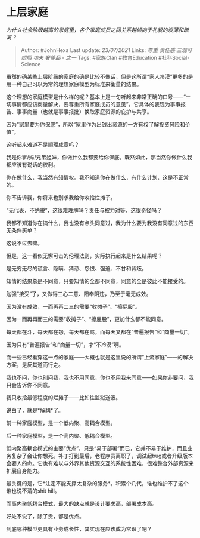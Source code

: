 * 上层家庭
  :PROPERTIES:
  :CUSTOM_ID: 上层家庭
  :END:

/为什么社会阶级越高的家庭里，各个家庭成员之间关系越倾向于礼貌的淡薄和疏离？/

#+BEGIN_QUOTE
  Author: #JohnHexa Last update: /23/07/2021/ Links: [[尊重]] [[责任感]]
  [[三观可塑期]] [[功夫]] [[奢侈品 - 之一]] Tags: #家族Clan
  #教育Education #社科Social-Science
#+END_QUOTE

虽然的确某些上层阶级的家庭的确是比较不像话，但是这所谓“家人冷漠”更多的是用一种自己习以为常的理想家庭模型为标准来衡量的结果。

这个理想的家庭模型是什么样的呢？基本上是一句听起来非常正确的口号------“一切事情都应该商量解决，要尊重所有家庭成员的意见”。它具体的表现为事事报告、事事商量（也就是事事报批）换取家庭资源的庇护与共享。

因为“家里要为你保底”，所以“家里作为出钱出资源的一方有权了解投资风险和价值”。

这听起来难道不是顺理成章吗？

我是你爹/妈/兄弟姐妹，你做什么我都要给你保底。既然如此，那当然你做什么我都应该有说话的权利。

你在做什么，我当然有知情权。我不知道你在做什么，有什么计划，这是不正常的。

你不告诉我，你将来也别求我给你收拾烂摊子。

“无代表，不纳税”，这很难理解吗？责任与权力对等，这很奇怪吗？

我都不知道你在搞什么，我也没有点头同意过，我为什么要为我没有同意过的东西无条件买单？

这说不过去嘛。

但是，这一看似无懈可击的伦理法则，实际执行起来是什么结果呢？

是无穷无尽的谎言、隐瞒、猜忌、怨恨、强迫、不甘和背叛。

知情的结果总是不同意，只要知情的全都不同意，同意的全是彼此不能接受的。

勉强“接受”了，又做得三心二意、阳奉阴违，乃至于毫无成效。

因为没有成效，一而再再二三的需要“收摊子”、“擦屁股”。

因为一而再再而三的需要“收摊子”、“擦屁股”，更加什么都不能同意。

每天都在斗，每天都在怨，每天都在骂，而每天又都在“普遍报告”和“商量一切”。

因为只有“普遍报告”和“商量一切”，才“不冷漠”啊。

而一些已经看穿这一点的家庭------大概也就是这里说的所谓“上流家庭”------的解决方案，是反其道而行之。

我也不问，你也别问我，我也不用同意，你也不用我来同意------如果你非要问，我只会告诉你不同意。

我只收拾最低程度的烂摊子------比如往监狱送饭。

说白了，就是*解耦*了。

前一种家庭模型，是一个低内聚、高耦合模型。

后一种家庭模型，是一个高内聚、低耦合模型。

低内聚高耦合模式的主要“优点”，只是“易于部署”而已，它并不易于维护，而且业务复杂了会让你想死。补丁打到最后，老程序员离职了，调试起bug或者升级版本会要人的命。它也有难以与外界其他资源交互的系统性困难，很难整合外部资源来扩展自身能力。

最关键的是，它*注定不能支撑太复杂的服务*。积累个几代，谁也维护不了这个谁也说不清的shit
hill。

而高内聚低耦合模式，最大的缺点就是设计要求高，部署成本高。

好处不说了，除了贵，都是优点。

到底哪种模型更具有业务成长性，其实现在应该成为常识了吧？
